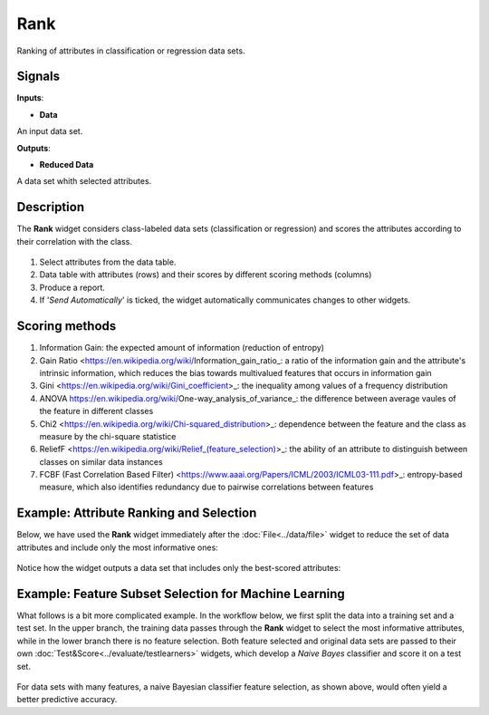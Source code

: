 Rank
====

.. figure:: icons/rank.png

Ranking of attributes in classification or regression data sets.

Signals
-------

**Inputs**:

-  **Data**

An input data set.

**Outputs**:

-  **Reduced Data**

A data set whith selected attributes.

Description
-----------

The **Rank** widget considers class-labeled data sets (classification or
regression) and scores the attributes according to their correlation
with the class.

.. figure:: images/Rank-stamped.png

1. Select attributes from the data table.
2. Data table with attributes (rows) and their scores by different
   scoring methods (columns)
3. Produce a report. 
4. If '*Send Automatically*' is ticked, the widget automatically
   communicates changes to other widgets.

Scoring methods
---------------

1. Information Gain: the expected amount of information (reduction of entropy)
2. Gain Ratio <https://en.wikipedia.org/wiki/Information_gain_ratio_: a ratio of the information gain and the attribute's intrinsic information, which reduces the bias towards multivalued features that occurs in information gain
3. Gini <https://en.wikipedia.org/wiki/Gini_coefficient>_: the inequality among values of a frequency distribution
4. ANOVA https://en.wikipedia.org/wiki/One-way_analysis_of_variance_: the difference between average vaules of the feature in different classes
5. Chi2 <https://en.wikipedia.org/wiki/Chi-squared_distribution>_: dependence between the feature and the class as measure by the chi-square statistice
6. ReliefF <https://en.wikipedia.org/wiki/Relief_(feature_selection)>_: the ability of an attribute to distinguish between classes on similar data instances
7. FCBF (Fast Correlation Based Filter) <https://www.aaai.org/Papers/ICML/2003/ICML03-111.pdf>_: entropy-based measure, which also identifies redundancy due to pairwise correlations between features

Example: Attribute Ranking and Selection
----------------------------------------

Below,  we have used the **Rank** widget immediately after the :doc:`File<../data/file>`
widget to reduce the set of data attributes and include only the most
informative ones:

.. figure:: images/Rank-Select-Schema.png

Notice how the widget outputs a data set that includes only the
best-scored attributes:

.. figure:: images/Rank-Select-Widgets.png

Example: Feature Subset Selection for Machine Learning
------------------------------------------------------

What follows is a bit more complicated example. In the workflow below, we
first split the data into a training set and a test set. In the upper branch, the
training data passes through the **Rank** widget to select the most
informative attributes, while in the lower branch there is no feature
selection. Both feature selected and original data sets are passed to
their own :doc:`Test&Score<../evaluate/testlearners>` widgets, which develop a *Naive Bayes*
classifier and score it on a test set.

.. figure:: images/Rank-and-Test.png

For data sets with many features, a naive Bayesian classifier feature
selection, as shown above, would often yield a better predictive
accuracy.
